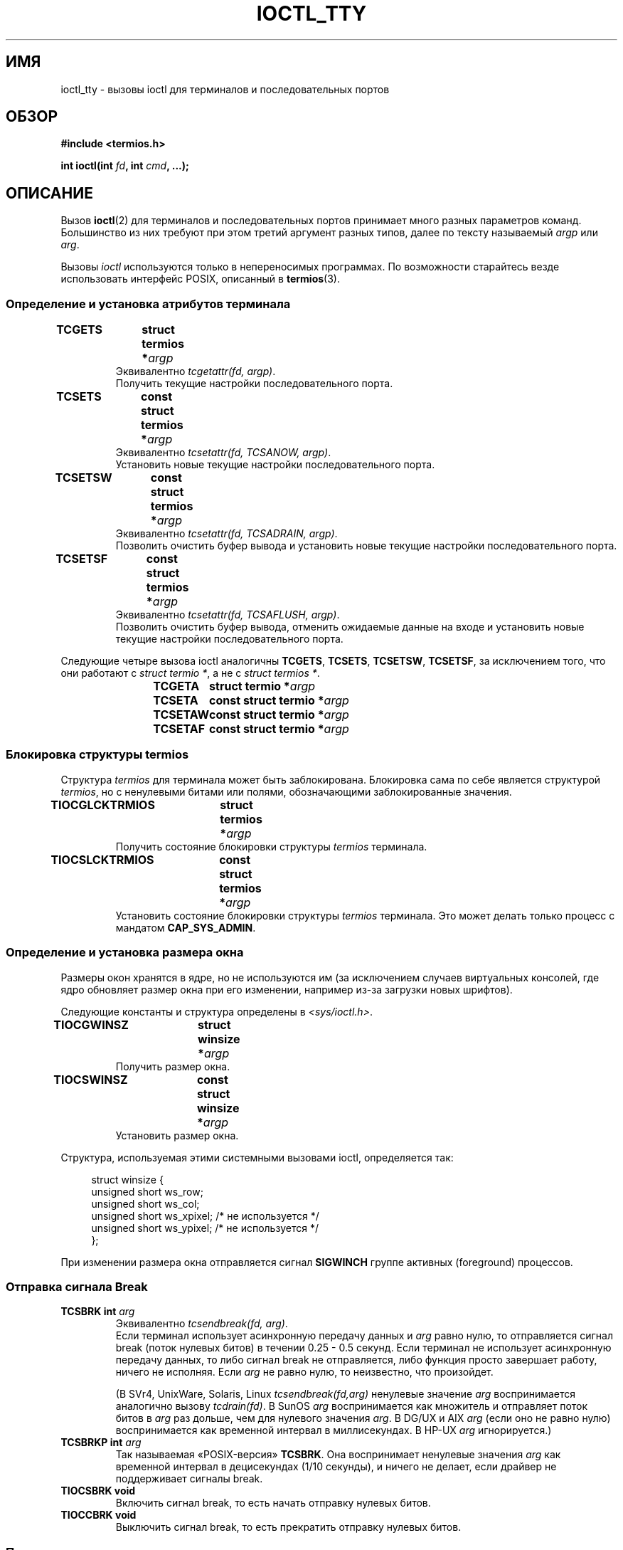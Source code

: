 .\" -*- mode: troff; coding: UTF-8 -*-
.\" Copyright 2002 Walter Harms <walter.harms@informatik.uni-oldenburg.de>
.\" and Andries Brouwer <aeb@cwi.nl>.
.\"
.\" %%%LICENSE_START(GPL_NOVERSION_ONELINE)
.\" Distributed under GPL
.\" %%%LICENSE_END
.\"
.\"*******************************************************************
.\"
.\" This file was generated with po4a. Translate the source file.
.\"
.\"*******************************************************************
.TH IOCTL_TTY 2 2017\-09\-15 Linux "Руководство программиста Linux"
.SH ИМЯ
ioctl_tty \- вызовы ioctl для терминалов и последовательных портов
.SH ОБЗОР
\fB#include <termios.h>\fP
.PP
\fBint ioctl(int \fP\fIfd\fP\fB, int \fP\fIcmd\fP\fB, ...);\fP
.SH ОПИСАНИЕ
Вызов \fBioctl\fP(2) для терминалов и последовательных портов принимает много
разных параметров команд. Большинство из них требуют при этом третий
аргумент разных типов, далее по тексту называемый \fIargp\fP или \fIarg\fP.
.PP
Вызовы \fIioctl\fP используются только в непереносимых программах. По
возможности старайтесь везде использовать интерфейс POSIX, описанный в
\fBtermios\fP(3).
.SS "Определение и установка атрибутов терминала"
.TP 
\fBTCGETS	struct termios *\fP\fIargp\fP
Эквивалентно \fItcgetattr(fd, argp)\fP.
.br
Получить текущие настройки последовательного порта.
.TP 
\fBTCSETS	const struct termios *\fP\fIargp\fP
Эквивалентно \fItcsetattr(fd, TCSANOW, argp)\fP.
.br
Установить новые текущие настройки последовательного порта.
.TP 
\fBTCSETSW	const struct termios *\fP\fIargp\fP
Эквивалентно \fItcsetattr(fd, TCSADRAIN, argp)\fP.
.br
Позволить очистить буфер вывода и установить новые текущие настройки
последовательного порта.
.TP 
\fBTCSETSF	const struct termios *\fP\fIargp\fP
Эквивалентно \fItcsetattr(fd, TCSAFLUSH, argp)\fP.
.br
Позволить очистить буфер вывода, отменить ожидаемые данные на входе и
установить новые текущие настройки последовательного порта.
.PP
Следующие четыре вызова ioctl аналогичны \fBTCGETS\fP, \fBTCSETS\fP, \fBTCSETSW\fP,
\fBTCSETSF\fP, за исключением того, что они работают с \fIstruct termio\ *\fP, а
не с \fIstruct termios\ *\fP.
.IP
\fBTCGETA	struct termio *\fP\fIargp\fP
.IP
\fBTCSETA	const struct termio *\fP\fIargp\fP
.IP
\fBTCSETAW	const struct termio *\fP\fIargp\fP
.IP
\fBTCSETAF	const struct termio *\fP\fIargp\fP
.SS "Блокировка структуры termios"
Структура \fItermios\fP для терминала может быть заблокирована. Блокировка сама
по себе является структурой \fItermios\fP, но с ненулевыми битами или полями,
обозначающими заблокированные значения.
.TP 
\fBTIOCGLCKTRMIOS	struct termios *\fP\fIargp\fP
Получить состояние блокировки структуры \fItermios\fP терминала.
.TP 
\fBTIOCSLCKTRMIOS	const struct termios *\fP\fIargp\fP
Установить состояние блокировки структуры \fItermios\fP терминала. Это может
делать только процесс с мандатом \fBCAP_SYS_ADMIN\fP.
.SS "Определение и установка размера окна"
Размеры окон хранятся в ядре, но не используются им (за исключением случаев
виртуальных консолей, где ядро обновляет размер окна при его изменении,
например из\-за загрузки новых шрифтов).
.PP
Следующие константы и структура определены в \fI<sys/ioctl.h>\fP.
.TP 
\fBTIOCGWINSZ	struct winsize *\fP\fIargp\fP
Получить размер окна.
.TP 
\fBTIOCSWINSZ	const struct winsize *\fP\fIargp\fP
Установить размер окна.
.PP
Структура, используемая этими системными вызовами ioctl, определяется так:
.PP
.in +4n
.EX
struct winsize {
    unsigned short ws_row;
    unsigned short ws_col;
    unsigned short ws_xpixel;   /* не используется */
    unsigned short ws_ypixel;   /* не используется */
};
.EE
.in
.PP
При изменении размера окна отправляется сигнал \fBSIGWINCH\fP группе активных
(foreground) процессов.
.SS "Отправка сигнала Break"
.TP 
\fBTCSBRK	int \fP\fIarg\fP
Эквивалентно \fItcsendbreak(fd, arg)\fP.
.br
Если терминал использует асинхронную передачу данных и \fIarg\fP равно нулю, то
отправляется сигнал break (поток нулевых битов) в течении 0.25 \- 0.5
секунд. Если терминал не использует асинхронную передачу данных, то либо
сигнал break не отправляется, либо функция просто завершает работу, ничего
не исполняя. Если \fIarg\fP не равно нулю, то неизвестно, что произойдет.
.IP
(В SVr4, UnixWare, Solaris, Linux \fItcsendbreak(fd,arg)\fP ненулевые значение
\fIarg\fP воспринимается аналогично вызову \fItcdrain(fd)\fP. В SunOS \fIarg\fP
воспринимается как множитель и отправляет поток битов в \fIarg\fP раз дольше,
чем для нулевого значения \fIarg\fP. В DG/UX и AIX \fIarg\fP (если оно не равно
нулю) воспринимается как временной интервал в миллисекундах. В HP\-UX \fIarg\fP
игнорируется.)
.TP 
\fBTCSBRKP	int \fP\fIarg\fP
Так называемая «POSIX\-версия» \fBTCSBRK\fP. Она воспринимает ненулевые значения
\fIarg\fP как временной интервал в децисекундах (1/10 секунды), и ничего не
делает, если драйвер не поддерживает сигналы break.
.TP 
\fBTIOCSBRK	void\fP
Включить сигнал break, то есть начать отправку нулевых битов.
.TP 
\fBTIOCCBRK	void\fP
Выключить сигнал break, то есть прекратить отправку нулевых битов.
.SS "Программное управление потоком"
.TP 
\fBTCXONC	int \fP\fIarg\fP
Эквивалентно \fItcflow(fd, arg)\fP.
.br
Смотрите \fBtcflow\fP(3) со значениями аргументов \fBTCOOFF\fP, \fBTCOON\fP,
\fBTCIOFF\fP, \fBTCION\fP.
.SS "Счетчик буфера и очистка"
.TP 
\fBFIONREAD	int *\fP\fIargp\fP
Получить количество байтов в буфере ввода.
.TP 
\fBTIOCINQ	int *\fP\fIargp\fP
То же что и \fBFIONREAD\fP.
.TP 
\fBTIOCOUTQ	int *\fP\fIargp\fP
Получить количество байтов в буфере вывода.
.TP 
\fBTCFLSH	int \fP\fIarg\fP
Эквивалентно \fItcflush(fd, arg)\fP.
.br
Смотрите \fBtcflush\fP(3) со значениями аргументов \fBTCIFLUSH\fP, \fBTCOFLUSH\fP,
\fBTCIOFLUSH\fP.
.SS "Мнимый ввод"
.TP 
\fBTIOCSTI	const char *\fP\fIargp\fP
Вставить заданный байт в очередь ввода.
.SS "Перенаправление вывода консоли"
.TP 
\fBTIOCCONS	void\fP
Перенаправляет вывод, который должен идти на \fI/dev/console\fP или
\fI/dev/tty0\fP, на указанный терминал. Если это был основной псевдо\-терминал,
то вывод отправляется на подчинённый. В Linux до версии 2.6.10 кто угодно
мог делать это, пока вывод не был ещё ни разу перенаправлен; начиная с
версии 2.6.10 только процесс с мандатом \fBCAP_SYS_ADMIN\fP может делать
это. Если вывод уже был перенаправлен, то будет выдана ошибка \fBEBUSY\fP, но
перенаправление можно остановить с помощью этого вызова ioctl с \fIfd\fP,
указывающим на \fI/dev/console\fP или \fI/dev/tty0\fP.
.SS "Управляющий терминал"
.TP 
\fBTIOCSCTTY	int \fP\fIarg\fP
Сделать заданный терминал управляющим для вызывающего процесса. Вызывающий
процесс должен быть лидером сеанса и не иметь управляющего терминала. Для
этого случая значение \fIarg\fP должно быть равно 0.
.IP
Если этот терминал уже является управляющим для другой группы сеансов, то
ioctl завершается с ошибкой \fBEPERM\fP, если только вызывающий не имеет
мандата \fBCAP_SYS_ADMIN\fP и \fIarg\fP не равно 1 — в этом случае терминал
отбирается и все процессы, где он был управляющим, теряют его.
.TP 
\fBTIOCNOTTY	void\fP
Если заданный терминал является управляющим для вызывающего процесса, то
выполняется отключение этого управляющего терминала. Если процесс был
лидером сеанса, то активной группе процессов посылаются сигналы \fBSIGHUP\fP и
\fBSIGCONT\fP, и все процессы в этом сеансе теряют управляющий терминал.
.SS "Группа процессов и идентификатор сеанса"
.TP 
\fBTIOCGPGRP	pid_t *\fP\fIargp\fP
При успешном выполнении эквивалентно \fI*argp = tcgetpgrp(fd)\fP.
.br
Получить идентификатор активной группы процессов данного терминала.
.TP 
\fBTIOCSPGRP	const pid_t *\fP\fIargp\fP
Эквивалентно \fItcsetpgrp(fd, *argp)\fP.
.br
Установить идентификатор активной группы процессов данного терминала.
.TP 
\fBTIOCGSID	pid_t *\fP\fIargp\fP
Получить идентификатор сеанса данного терминала. Завершается ошибкой
\fBENOTTY\fP, если терминал не является основным псевдо\-терминалом и не
является управляющим для вызывающего процесса. Странно.
.SS "Закрытый (Exclusive) режим"
.TP 
\fBTIOCEXCL	void\fP
Перевести терминал в закрытый режим. Дальнейшие операции \fBopen\fP(2) с
терминалом запрещены (выдают ошибку \fBEBUSY\fP, если процесс не имеет мандата
\fBCAP_SYS_ADMIN\fP).
.TP 
\fBTIOCGEXCL	int *\fP\fIargp\fP
(начиная с Linux 3.8) Если терминал находится в закрытом режиме, поместить
ненулевое значение в расположение, указанное \fIargp\fP; в противном случае,
поместить ноль в \fI*argp\fP.
.TP 
\fBTIOCNXCL	void\fP
Отменить закрытый режим.
.SS "Параметры линии"
.TP 
\fBTIOCGETD	int *\fP\fIargp\fP
Получить параметры линии для терминала.
.TP 
\fBTIOCSETD	const int *\fP\fIargp\fP
Установить параметры линии для терминала.
.SS "Вызовы ioctl для псевдо\-терминала"
.TP 
\fBTIOCPKT	const int *\fP\fIargp\fP
Включить (если *\fIargp\fP не равно нулю) или отключить пакетный режим. Может
применяться только к основному псевдо\-терминалу (иначе будет возвращено
\fBENOTTY\fP). В пакетном режиме каждый последующий \fBread\fP(2) возвращает
пакет, содержащий либо один ненулевой управляющий байт, либо один нулевой
байт (\(aq\0\(aq) с последующими данными, записанными на подчинённом
псевдо\-терминале. Если первый байт не равен \fBTIOCPKT_DATA\fP (0), то он
логически складывается с одним или несколькими следующими битами:
.IP
.nf
TIOCPKT_FLUSHREAD   Очередь чтения терминала очищается.
TIOCPKT_FLUSHWRITE  Очередь записи терминала очищается.
TIOCPKT_STOP        Вывод на терминал останавливается.
TIOCPKT_START       Вывод на терминал перезапускается.
TIOCPKT_DOSTOP      Символами запуска/останова являются \fB^S\fP/\fB^Q\fP.
TIOCPKT_NOSTOP      Символами запуска/останова не являются \fB^S\fP/\fB^Q\fP.
.fi
.IP
При использовании этого режима наличие состояния управляющей информации,
считываемой с основного псевдо\-терминала, может быть определено с помощью
\fBselect\fP(2) для исключительных условий или \fBpoll\fP(2) по событию
\fIPOLLPRI\fP.
.IP
Этот режим используется \fBrlogin\fP(1) и \fBrlogind\fP(8) для реализации
удалённого эха с локально управляемым потоком с помощью \fB^S\fP/\fB^Q\fP для
удалённого входа.
.TP 
\fBTIOCGPKT	const int *\fP\fIargp\fP
(начиная с Linux 3.8) Вернуть текущую настройку пакетного режима в виде
целого в память, на которую указывает \fIargp\fP.
.TP 
\fBTIOCSPTLCK	int *\fP\fIargp\fP
Назначить (если \fI*argp\fP не равно нулю nonzero) или удалить (если \fI*argp\fP
равно нулю) устройство подчинённого псевдо\-терминала (также смотрите
\fBunlockpt\fP(3)).
.TP 
\fBTIOCGPTLCK	int *\fP\fIargp\fP
(начиная с Linux 3.8) Поместить текущее состояние блокировки устройства
подчинённого псевдо\-терминала в расположение, на которое указывает \fIargp\fP.
.TP 
\fBTIOCGPTPEER	int \fP\fIflags\fP
.\" commit 54ebbfb1603415d9953c150535850d30609ef077
(начиная с Linux 4.13) Открыть (флаги \fIflags\fP как у \fBopen\fP(2)) переданный
в \fIfd\fP файловый дескриптор, который ссылается на основной псевдо\-терминал,
и вернуть новый файловый дескриптор, который ссылается на ответное
устройство подчинённого псевдо\-терминала. Данная операция может выполняться
независимо от доступности имени подчинённого устройства в пространстве
монтирования вызывающего процесса.
.IP
Безопасным приложениям, работающим с пространствами имён, лучше использовать
эту операцию вместо \fBopen\fP(2) с путём, возвращаемым \fBptsname\fP(3) и
подобных библиотечных функций, имеющих небезопасные программные интерфейсы
(например, в некоторых случаях может получиться путаница при использовании
\fBptsname\fP(3) с путём, если файловая система devpts была смонтирована в
другое пространство имён).
.PP
Вызовы ioctl для BSD \(em \fBTIOCSTOP\fP, \fBTIOCSTART\fP, \fBTIOCUCNTL\fP,
\fBTIOCREMOTE\fP \(em не реализованы в Linux.
.SS "Управление модемом"
.TP 
\fBTIOCMGET	int *\fP\fIargp\fP
Получить состояние битов модема.
.TP 
\fBTIOCMSET	const int *\fP\fIargp\fP
Установить состояние битов модема.
.TP 
\fBTIOCMBIC	const int *\fP\fIargp\fP
Очистить указанные биты модема.
.TP 
\fBTIOCMBIS	const int *\fP\fIargp\fP
Установить указанные биты модема.
.PP
Приведёнными выше ioctl используются следующие биты:
.PP
.nf
TIOCM_LE        DSR (источник данных готов/линия включена)
TIOCM_DTR       DTR (сигнал готовности терминала)
TIOCM_RTS       RTS (запрос на передачу)
TIOCM_ST        Вторичный TXD (передача)
TIOCM_SR        Вторичный RXD (приём)
TIOCM_CTS       CTS (разрешение на передачу)
TIOCM_CAR       DCD (обнаружен информационный сигнал)
TIOCM_CD         см. TIOCM_CAR
TIOCM_RNG       RNG (звонок)
TIOCM_RI         см. TIOCM_RNG
TIOCM_DSR       DSR (источник данных готов)
.fi
.TP 
\fBTIOCMIWAIT	int \fP\fIarg\fP
Ждать изменения любого из 4 битов модема (DCD, RI, DSR, CTS). Интересующие
биты указываются в \fIarg\fP в виде битовой маски с помощью операции OR
значений \fBTIOCM_RNG\fP, \fBTIOCM_DSR\fP, \fBTIOCM_CD\fP и \fBTIOCM_CTS\fP. Чтобы
понять какие биты изменились вызывающий должен использовать \fBTIOCGICOUNT\fP.
.TP 
\fBTIOCGICOUNT	struct serial_icounter_struct *\fP\fIargp\fP
Получить счётчики входных прерываний последовательной линии (DCD, RI, DSR,
CTS). Счётчики записываются в структуру \fIserial_icounter_struct\fP, на
которую указывает \fIargp\fP.
.IP
Замечание: считаются переходы 1\->0 и 0\->1, за исключением RI, где
учитывается только переход 0\->1.
.SS "Маркировка линии как локальной"
.TP 
\fBTIOCGSOFTCAR	int *\fP\fIargp\fP
(«получение флага программной несущей») Получить состояние флага CLOCAL в
поле c_cflag структуры \fItermios\fP.
.TP 
\fBTIOCSSOFTCAR	const int *\fP\fIargp\fP
(«установка флага программной несущей») Установить флаг CLOCAL в поле
c_cflag структуры \fItermios\fP при *\fIargp\fP не равном нулю или очистить его в
противном случае.
.PP
Если флаг \fBCLOCAL\fP для линии не установлен, то учитывается сигнал DCD, а
вызов \fBopen\fP(2) для соответствующего терминала будет блокирован, пока не
появится сигнал DCD ( если не установлен флаг \fBO_NONBLOCK\fP). Если флаг
\fBCLOCAL\fP установлен, то линия ведёт себя так, как если DCD установлен
всегда. Программное задание несущего сигнала обычно включено для локальных
устройств и выключено для модемных линий.
.SS "Вызовы, определённые только в Linux"
Описание вызова ioctl \fBTIOCLINUX\fP смотрите в \fBioctl_console\fP(2).
.SS "Отладка ядра"
\fB#include <linux/tty.h>\fP
.TP 
\fBTIOCTTYGSTRUCT	struct tty_struct *\fP\fIargp\fP
.\"     commit b3506a09d15dc5aee6d4bb88d759b157016e1864
.\"     Author: Andries E. Brouwer <andries.brouwer@cwi.nl>
.\"     Date:   Tue Apr 1 04:42:46 2003 -0800
.\"
.\"     [PATCH] kill TIOCTTYGSTRUCT
.\"
.\"     Only used for (dubious) debugging purposes, and exposes
.\"     internal kernel state.
.\"
.\" .SS Serial info
.\" .BR "#include <linux/serial.h>"
.\" .PP
.\" .TP
.\" .BI "TIOCGSERIAL	struct serial_struct *" argp
.\" Get serial info.
.\" .TP
.\" .BI "TIOCSSERIAL	const struct serial_struct *" argp
.\" Set serial info.
Получить структуру \fItty_struct\fP, соответствующую \fIfd\fP. Эта команда удалена
в Linux 2.5.67.
.SH "ВОЗВРАЩАЕМОЕ ЗНАЧЕНИЕ"
При нормальном завершении работы системный вызов \fBioctl\fP(2) возвращает
0. При ошибке возвращается \-1 и соответствующим образом устанавливается
переменная \fIerrno\fP.
.SH ОШИБКИ
.TP 
\fBEINVAL\fP
Неизвестный параметр команды.
.TP 
\fBENOIOCTLCMD\fP
Неизвестная команда.
.TP 
\fBENOTTY\fP
Неподходящий \fIfd\fP.
.TP 
\fBEPERM\fP
Недостаточно прав.
.SH ПРИМЕР
Проверка состояния DTR на последовательном порту.
.PP
.EX
#include <termios.h>
#include <fcntl.h>
#include <sys/ioctl.h>

int
main(void)
{
    int fd, serial;

    fd = open("/dev/ttyS0", O_RDONLY);
    ioctl(fd, TIOCMGET, &serial);
    if (serial & TIOCM_DTR)
        puts("TIOCM_DTR установлен");
    else
        puts("TIOCM_DTR не установлен");
    close(fd);
}
.EE
.SH "СМОТРИТЕ ТАКЖЕ"
\fBldattach\fP(1), \fBioctl\fP(2), \fBioctl_console\fP(2), \fBtermios\fP(3), \fBpty\fP(7)
.\"
.\" FIONBIO			const int *
.\" FIONCLEX			void
.\" FIOCLEX			void
.\" FIOASYNC			const int *
.\" from serial.c:
.\" TIOCSERCONFIG		void
.\" TIOCSERGWILD		int *
.\" TIOCSERSWILD		const int *
.\" TIOCSERGSTRUCT		struct async_struct *
.\" TIOCSERGETLSR		int *
.\" TIOCSERGETMULTI		struct serial_multiport_struct *
.\" TIOCSERSETMULTI		const struct serial_multiport_struct *
.\" TIOCGSERIAL, TIOCSSERIAL (see above)
